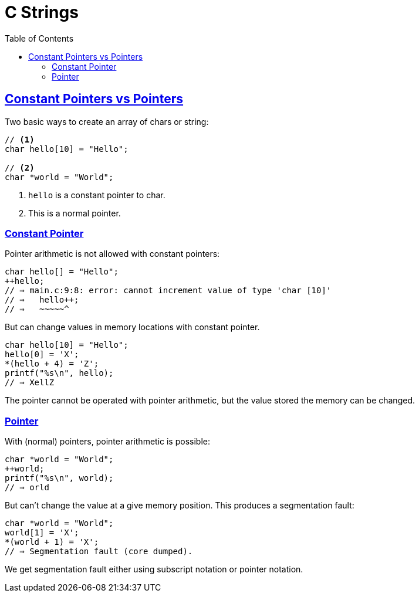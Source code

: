 = C Strings
// :linkcss:
// :stylesheet: asciidoctor-original-with-overrides.css
// :stylesdir: {user-home}/Projects/proghowto
:webfonts:
:icons!: font
:source-highlighter: pygments
:pygments-css: class
:sectlinks:
:sectnums!:
:toclevels: 6
:toc: left
:favicon: https://fernandobasso.dev/cmdline.png


== Constant Pointers vs Pointers

Two basic ways to create an array of chars or string:

[source,c]
----
// <1>
char hello[10] = "Hello";

// <2>
char *world = "World";
----

1. `hello` is a constant pointer to char.

2. This is a normal pointer.

=== Constant Pointer

Pointer arithmetic is not allowed with constant pointers:

[source,c]
----
char hello[] = "Hello";
++hello;
// ⇒ main.c:9:8: error: cannot increment value of type 'char [10]'
// ⇒   hello++;
// ⇒   ~~~~~^
----


But can change values in memory locations with constant pointer.

[source,c]
----
char hello[10] = "Hello";
hello[0] = 'X';
*(hello + 4) = 'Z';
printf("%s\n", hello);
// ⇒ XellZ
----

The pointer cannot be operated with pointer arithmetic, but the value stored the memory can be changed.

=== Pointer

With (normal) pointers, pointer arithmetic is possible:

[source,c]
----
char *world = "World";
++world;
printf("%s\n", world);
// ⇒ orld
----


But can't change the value at a give memory position. This produces a segmentation fault:

[source,c]
----
char *world = "World";
world[1] = 'X';
*(world + 1) = 'X';
// ⇒ Segmentation fault (core dumped).
----

We get segmentation fault either using subscript notation or pointer notation.


